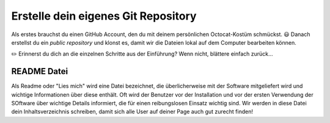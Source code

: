 Erstelle dein eigenes Git Repository
====================================

Als erstes brauchst du einen GitHub Account, den du mit deinem persönlichen Octocat-Kostüm schmückst. |smile| Danach erstellst du ein *public repository* und klonst es, damit wir die Dateien lokal auf dem Computer bearbeiten können.

|exercise| Erinnerst du dich an die einzelnen Schritte aus der Einführung? Wenn nicht, blättere einfach zurück...


README Datei
------------

Als Readme oder "Lies mich" wird eine Datei bezeichnet, die überlicherweise mit der Software mitgeliefert wird und wichtige Informationen über diese enthält. Oft wird der Benutzer vor der Installation und vor der ersten Verwendung der SOftware über wichtige Details informiert, die für einen reibungslosen Einsatz wichtig sind.
Wir werden in diese Datei dein Inhaltsverzeichnis schreiben, damit sich alle User auf deiner Page auch gut zurecht finden!




.. |smile| replace:: 😃
.. |exercise| replace:: ✏️